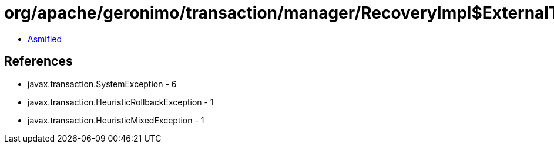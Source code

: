 = org/apache/geronimo/transaction/manager/RecoveryImpl$ExternalTransaction.class

 - link:RecoveryImpl$ExternalTransaction-asmified.java[Asmified]

== References

 - javax.transaction.SystemException - 6
 - javax.transaction.HeuristicRollbackException - 1
 - javax.transaction.HeuristicMixedException - 1
